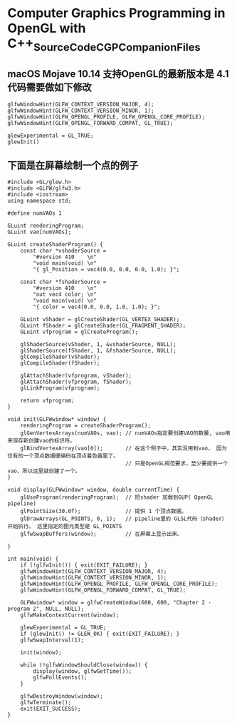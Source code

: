 *  Computer Graphics Programming in OpenGL with C++_SourceCode_CGPCompanionFiles

** macOS Mojave 10.14 支持OpenGL的最新版本是 4.1  代码需要做如下修改
   #+begin_src c++
	 glfwWindowHint(GLFW_CONTEXT_VERSION_MAJOR, 4);
	 glfwWindowHint(GLFW_CONTEXT_VERSION_MINOR, 1);
	 glfwWindowHint(GLFW_OPENGL_PROFILE, GLFW_OPENGL_CORE_PROFILE);
	 glfwWindowHint(GLFW_OPENGL_FORWARD_COMPAT, GL_TRUE);

	 glewExperimental = GL_TRUE;
	 glewInit()
   #+end_src
   
** 下面是在屏幕绘制一个点的例子
   #+begin_src c++
	 #include <GL/glew.h>
	 #include <GLFW/glfw3.h>
	 #include <iostream>
	 using namespace std;

	 #define numVAOs 1

	 GLuint renderingProgram;
	 GLuint vao[numVAOs];

	 GLuint createShaderProgram() {
		 const char *vshaderSource =
			 "#version 410    \n"
			 "void main(void) \n"
			 "{ gl_Position = vec4(0.0, 0.0, 0.0, 1.0); }";

		 const char *fshaderSource =
			 "#version 410    \n"
			 "out vec4 color; \n"
			 "void main(void) \n"
			 "{ color = vec4(0.0, 0.0, 1.0, 1.0); }";

		 GLuint vShader = glCreateShader(GL_VERTEX_SHADER);
		 GLuint fShader = glCreateShader(GL_FRAGMENT_SHADER);
		 GLuint vfprogram = glCreateProgram();

		 glShaderSource(vShader, 1, &vshaderSource, NULL);
		 glShaderSource(fShader, 1, &fshaderSource, NULL);
		 glCompileShader(vShader);
		 glCompileShader(fShader);

		 glAttachShader(vfprogram, vShader);
		 glAttachShader(vfprogram, fShader);
		 glLinkProgram(vfprogram);

		 return vfprogram;
	 }

	 void init(GLFWwindow* window) {
		 renderingProgram = createShaderProgram();
		 glGenVertexArrays(numVAOs, vao); // numVAOs指定要创建VAO的数量, vao用来保存新创建vao的标识符。 
		 glBindVertexArray(vao[0]);       // 在这个例子中，其实没用到vao， 因为仅有的一个顶点数据硬编码在顶点着色器里了。
	                                      // 只是OpenGL规范要求，至少要提供一个vao，所以这里就创建了一个。 
	 }

	 void display(GLFWwindow* window, double currentTime) {
		 glUseProgram(renderingProgram);  // 把shader 加载到GUP( OpenGL pipeline)
		 glPointSize(30.0f);              // 提供 1 个顶点数据。
		 glDrawArrays(GL_POINTS, 0, 1);   // pipeline里的 GLSL代码（shader）开始执行。 这里指定的图元类型是 GL_POINTS
		 glfwSwapBuffers(window);         // 在屏幕上显示出来。

	 }

	 int main(void) {
		 if (!glfwInit()) { exit(EXIT_FAILURE); }
		 glfwWindowHint(GLFW_CONTEXT_VERSION_MAJOR, 4);
		 glfwWindowHint(GLFW_CONTEXT_VERSION_MINOR, 1);
		 glfwWindowHint(GLFW_OPENGL_PROFILE, GLFW_OPENGL_CORE_PROFILE);
		 glfwWindowHint(GLFW_OPENGL_FORWARD_COMPAT, GL_TRUE);

		 GLFWwindow* window = glfwCreateWindow(600, 600, "Chapter 2 - program 2", NULL, NULL);
		 glfwMakeContextCurrent(window);

		 glewExperimental = GL_TRUE;
		 if (glewInit() != GLEW_OK) { exit(EXIT_FAILURE); }
		 glfwSwapInterval(1);

		 init(window);

		 while (!glfwWindowShouldClose(window)) {
			 display(window, glfwGetTime());
			 glfwPollEvents();
		 }

		 glfwDestroyWindow(window);
		 glfwTerminate();
		 exit(EXIT_SUCCESS);
	 }

   #+end_src
